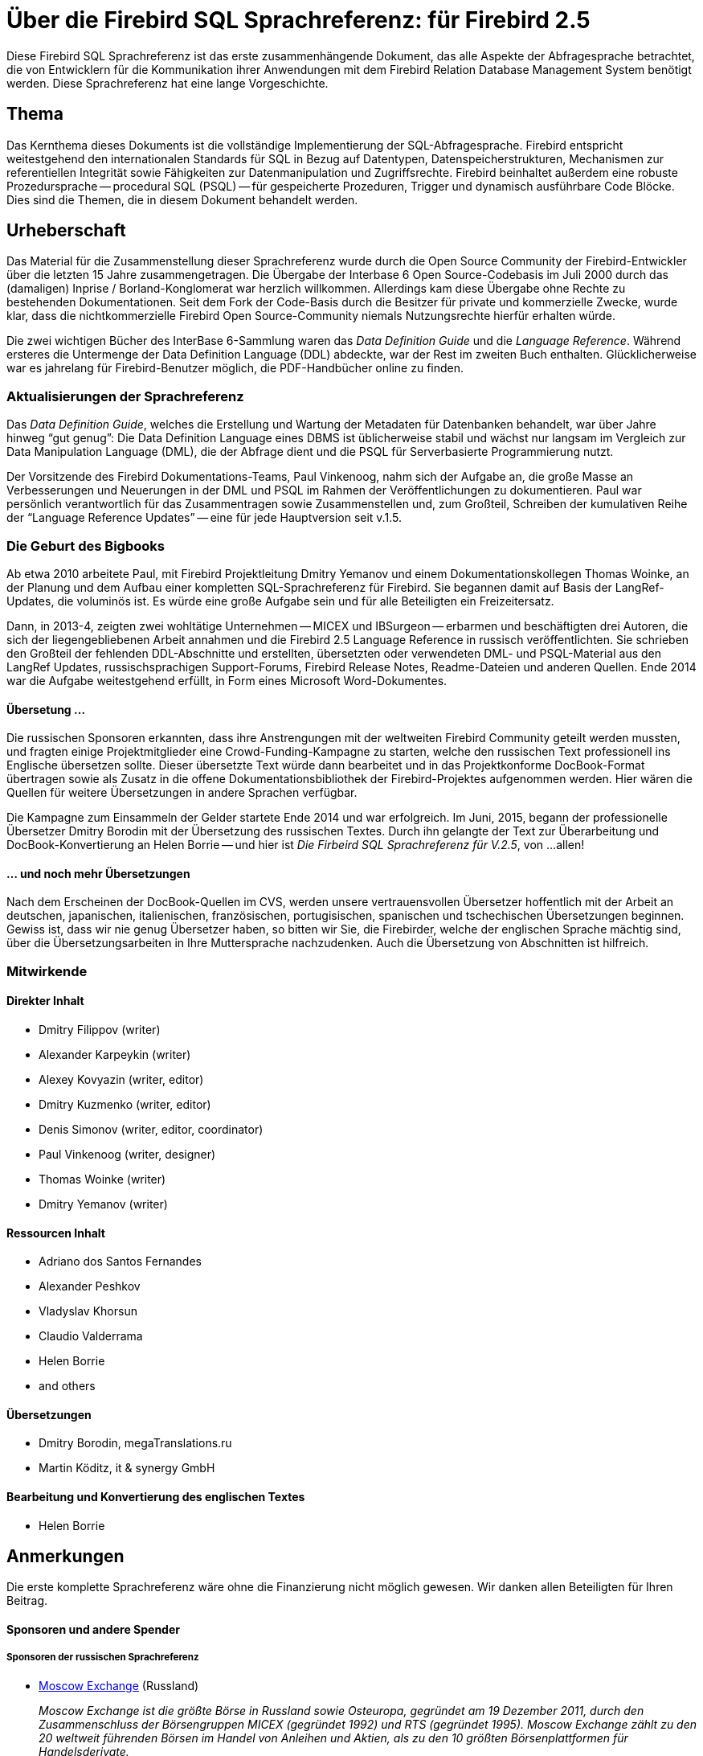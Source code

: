 [[fblangref25-intro-de]]
= Über die Firebird SQL Sprachreferenz: für Firebird 2.5

Diese Firebird SQL Sprachreferenz ist das erste zusammenhängende Dokument, das alle Aspekte der Abfragesprache betrachtet, die von Entwicklern für die Kommunikation ihrer Anwendungen mit dem Firebird Relation Database Management System benötigt werden.
Diese Sprachreferenz hat eine lange Vorgeschichte.

[[fblangref25-intro-subject]]
== Thema

Das Kernthema dieses Dokuments ist die vollständige Implementierung der SQL-Abfragesprache.
Firebird entspricht weitestgehend den internationalen Standards für SQL in Bezug auf Datentypen, Datenspeicherstrukturen, Mechanismen zur referentiellen Integrität sowie Fähigkeiten zur Datenmanipulation und Zugriffsrechte.
Firebird beinhaltet außerdem eine robuste Prozedursprache -- procedural SQL (PSQL) -- für gespeicherte Prozeduren, Trigger und dynamisch ausführbare Code Blöcke.
Dies sind die Themen, die in diesem Dokument behandelt werden. 

[[fblangref25-intro-authors]]
== Urheberschaft

Das Material für die Zusammenstellung dieser Sprachreferenz wurde durch die Open Source Community der Firebird-Entwickler über die letzten 15 Jahre zusammengetragen.
Die Übergabe der Interbase 6 Open Source-Codebasis im Juli 2000 durch das (damaligen) Inprise / Borland-Konglomerat war herzlich willkommen.
Allerdings kam diese Übergabe ohne Rechte zu bestehenden Dokumentationen.
Seit dem Fork der Code-Basis durch die Besitzer für private und kommerzielle Zwecke, wurde klar, dass die nichtkommerzielle Firebird Open Source-Community niemals Nutzungsrechte hierfür erhalten würde.

Die zwei wichtigen Bücher des InterBase 6-Sammlung waren das [ref]_Data Definition Guide_ und die [ref]_Language Reference_.
Während ersteres die Untermenge der Data Definition Language (DDL) abdeckte, war der Rest im zweiten Buch enthalten.
Glücklicherweise war es jahrelang für Firebird-Benutzer möglich, die PDF-Handbücher online zu finden.

[[fblangref25-intro-authors-lru]]
=== Aktualisierungen der Sprachreferenz

Das [ref]_Data Definition Guide_, welches die Erstellung und Wartung der Metadaten für Datenbanken behandelt, war über Jahre hinweg "`gut genug`": Die Data Definition Language eines DBMS ist üblicherweise stabil und wächst nur langsam im Vergleich zur Data Manipulation Language (DML), die der Abfrage dient und die PSQL für Serverbasierte Programmierung nutzt. 

Der Vorsitzende des Firebird Dokumentations-Teams, Paul Vinkenoog, nahm sich der Aufgabe an, die große Masse an Verbesserungen und Neuerungen in der DML und PSQL im Rahmen der Veröffentlichungen zu dokumentieren.
Paul war persönlich verantwortlich für das Zusammentragen sowie Zusammenstellen und, zum Großteil, Schreiben der kumulativen Reihe der "`Language Reference Updates`" -- eine für jede Hauptversion seit v.1.5.

[[fblangref25-intro-bigbook]]
=== Die Geburt des Bigbooks

Ab etwa 2010 arbeitete Paul, mit Firebird Projektleitung Dmitry Yemanov und einem Dokumentationskollegen Thomas Woinke, an der Planung und dem Aufbau einer kompletten SQL-Sprachreferenz für Firebird.
Sie begannen damit auf Basis der LangRef-Updates, die voluminös ist.
Es würde eine große Aufgabe sein und für alle Beteiligten ein Freizeitersatz. 

Dann, in 2013-4, zeigten zwei wohltätige Unternehmen -- MICEX und IBSurgeon -- erbarmen und beschäftigten drei Autoren, die sich der liegengebliebenen Arbeit annahmen und die Firebird 2.5 Language Reference in russisch veröffentlichten.
Sie schrieben den Großteil der fehlenden DDL-Abschnitte und erstellten, übersetzten oder verwendeten DML- und PSQL-Material aus den LangRef Updates, russischsprachigen Support-Forums, Firebird Release Notes, Readme-Dateien und anderen Quellen.
Ende 2014 war die Aufgabe weitestgehend erfüllt, in Form eines Microsoft Word-Dokumentes.

[[fblangref25-intro-funding]]
==== Übersetung ...

Die russischen Sponsoren erkannten, dass ihre Anstrengungen mit der weltweiten Firebird Community geteilt werden mussten, und fragten einige Projektmitglieder eine Crowd-Funding-Kampagne zu starten, welche den russischen Text professionell ins  Englische übersetzen sollte.
Dieser übersetzte Text würde dann bearbeitet und in das Projektkonforme DocBook-Format übertragen sowie als Zusatz in die offene Dokumentationsbibliothek der Firebird-Projektes aufgenommen werden.
Hier wären die Quellen für weitere Übersetzungen in andere Sprachen verfügbar. 

Die Kampagne zum Einsammeln der Gelder startete Ende 2014 und war erfolgreich.
Im Juni, 2015, begann der professionelle Übersetzer Dmitry Borodin mit der Übersetzung des russischen Textes.
Durch ihn gelangte der Text zur Überarbeitung und DocBook-Konvertierung an Helen Borrie -- und hier ist [ref]_Die Firbeird SQL Sprachreferenz für V.2.5_, von ...allen!

[[fblangref25-intro-translation]]
==== ... und noch mehr Übersetzungen

Nach dem Erscheinen der DocBook-Quellen im CVS, werden unsere vertrauensvollen Übersetzer hoffentlich mit der Arbeit an deutschen, japanischen, italienischen, französischen, portugisischen, spanischen und tschechischen Übersetzungen beginnen.
Gewiss ist, dass wir nie genug Übersetzer haben, so bitten wir Sie, die Firebirder, welche der englischen Sprache mächtig sind, über die Übersetzungsarbeiten in Ihre Muttersprache nachzudenken.
Auch die Übersetzung von Abschnitten ist hilfreich.

[[fblangref25-intro-contributors]]
=== Mitwirkende

[float]
==== Direkter Inhalt

* Dmitry Filippov (writer)
* Alexander Karpeykin (writer)
* Alexey Kovyazin (writer, editor)
* Dmitry Kuzmenko (writer, editor)
* Denis Simonov (writer, editor, coordinator)
* Paul Vinkenoog (writer, designer)
* Thomas Woinke (writer)
* Dmitry Yemanov (writer)

[float]
==== Ressourcen Inhalt

* Adriano dos Santos Fernandes
* Alexander Peshkov
* Vladyslav Khorsun
* Claudio Valderrama
* Helen Borrie
* and others

[float]
==== Übersetzungen

* Dmitry Borodin, megaTranslations.ru
* Martin Köditz, it & synergy GmbH

[float]
==== Bearbeitung und Konvertierung des englischen Textes

* Helen Borrie

[[fblangref25-acknowledgements]]
== Anmerkungen

Die erste komplette Sprachreferenz wäre ohne die Finanzierung nicht möglich gewesen.
Wir danken allen Beteiligten für Ihren Beitrag.

[float]
[[sponsors-donors]]
==== Sponsoren und andere Spender[[sponsors_donors]]

[float]
[[sponsors01-native]]
===== Sponsoren der russischen Sprachreferenz

* https://www.moex.com[Moscow Exchange] (Russland)
+
_Moscow Exchange ist die größte Börse in Russland sowie Osteuropa, gegründet am 19 Dezember 2011, durch den Zusammenschluss der Börsengruppen MICEX (gegründet 1992) und RTS (gegründet 1995).
Moscow Exchange zählt zu den 20 weltweit führenden Börsen im Handel von Anleihen und Aktien,
als zu den 10 größten Börsenplattformen für Handelsderivate._

* https://www.ib-aid.com[IBSurgeon] (https://ibase.ru[ibase.ru]) (Russland)
+
_Technischer Support und Entwickler administrativer Tools für das Firebird DBMS._

[float]
[[sponsors01-translate]]
===== Sponsoren des Übersetzungsprojektes

* https://www.syntess.nl[Syntess Software BV] (Niederlande)
* https://www.mitaro.li[Mitaro Business Solutions] (Liechtenstein)

[float]
[[donors]]
===== Weitere Spender

Folgend sind die Namen der Unternehmen und Personen aufgelistet, die Barmittel für die Kosten der Übersetzung ins Englische, Weiterverwarbeitung des rohen übersetzten Textes und die Konvertierung des Ganzen in das DocBook 4-Format des Firebird-Projektes freigemacht haben.

[cols="3*",frame=none,grid=none,stripes=none]
|===
|Integrity Software Design, Inc. (U.S.A.)
|dimari GmbH (Deutschland)
|beta Eigenheim GmbH (Deutschland)
|KIMData GmbH (Deutschland)
|Jason Wharton (U.S.A)
|Trans-X (Schweden)
|Sanchez Balcewich (Uruguay)
|Cointec Ingenieros y Consultores, S.L. (Spanien)
|Aage Johansen (Norwegen)
|Mattic Software (Niederlande)
|André Knappstein (Deutschland)
|Paul F. McGuire (U.S.A.)
|Marcus Marques da Rocha (Brasilien)
|Martin Kerkhoff
|Thomas Vedel (Dänemark)
|Bulhan Bulhan (Australien)
|Alexandre Benson Smith (Brasilien)
|Guillermo Nabrink (Brasilien)
|Pierre Voirin (Frankreich)
|Heiko Tappe (Deutschland)
|Doug Chamberlain (U.S.A.)
|Craig Cox (U.S.A.)
|OMNet, Inc. (Schweiz)
|Alfred Steller (Deutschland)
|Konrad Butz (Deutschland)
|Thomas Smekal (Kanada)
|Carlos H. Cantu (Brasilien)
|XTRALOG SARL (Frankreich)
|Laszlo Urmenyi (Brasilien)
|Fernando Pimenta (Brasilien)
|Rudolf Grauberger (Deutschland)
|Thomas Steinmaurer (Austria)
|Rene Lobsiger (Schweiz)
|Hian Pin Tjioe
|Xavier Codina
|Mick Arundell (Australien)
|Russell Belding (Neuseeland)
|Anticlei Scheid (Brasilien)
|Luca Minuti (Italien)
|Mark Rotteveel (Niederlande)
|Chris Mathews (U.S.A.)
|Hannes Streicher (Deutschland)
|Wolfgang Lemmermeyer (Deutschland)
|Paolo Sciarrini (Italien)
|Acosta Belzusarri
|Daniel Motos Guerra
|Alberto Alfonso Luna
|Simeon Bodurov
|Cees Meijer
|Robert Nixon
|Olivier Dehorter (Frankreich)
|András Omacht (Ungarn)
|Web Express
|Sergio Conzalez
|Marc Bleuwart
|Gabor Boros
|Shaymon Gracia Campos
|Cserna Zsombor (Ungarn)
|David Keith
|Uwe Gerold
|Daniele Teti (Italien)
|Pedro Pablo Busto Criado
|Istvan Szabo
|Spiridon Pavlovic
|J. L. Garcia Naranjo
|A. Morales Morales
|Helen Cullen (Neuseeland)
|Francisco Ibarra Ozuna
|{nbsp}
|===
